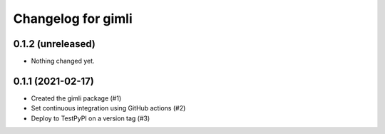 Changelog for gimli
===================

0.1.2 (unreleased)
------------------

- Nothing changed yet.


0.1.1 (2021-02-17)
------------------

- Created the gimli package (#1)

- Set continuous integration using GitHub actions (#2)

- Deploy to TestPyPI on a version tag (#3)
